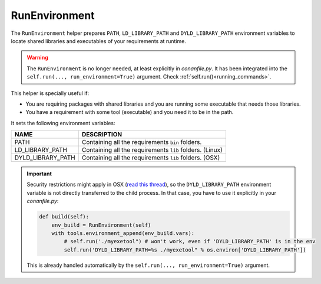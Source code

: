 .. _run_environment_reference:

RunEnvironment
==============

The ``RunEnvironment`` helper prepares ``PATH``, ``LD_LIBRARY_PATH`` and ``DYLD_LIBRARY_PATH`` environment variables to locate shared libraries and executables of your requirements at runtime.

.. warning::

    The ``RunEnvironment`` is no longer needed, at least explicitly in *conanfile.py*. It has been integrated
    into the ``self.run(..., run_environment=True)`` argument. Check :ref:`self.run()<running_commands>`.

This helper is specially useful if:

- You are requiring packages with shared libraries and you are running some executable that needs those libraries.
- You have a requirement with some tool (executable) and you need it to be in the path.

.. code-block:: python
   :emphasize-lines: 7, 8, 9

   from conans import ConanFile, RunEnvironment

   class ExampleConan(ConanFile):
      ...

      def build(self):
         env_build = RunEnvironment(self)
         with tools.environment_append(env_build.vars):
            self.run("....")
            # All the requirements bin folder will be available at PATH
            # All the lib folders will be available in LD_LIBRARY_PATH and DYLD_LIBRARY_PATH


It sets the following environment variables:

+--------------------+---------------------------------------------------------------------+
| NAME               | DESCRIPTION                                                         |
+====================+=====================================================================+
| PATH               | Containing all the requirements ``bin`` folders.                    |
+--------------------+---------------------------------------------------------------------+
| LD_LIBRARY_PATH    | Containing all the requirements ``lib`` folders. (Linux)            |
+--------------------+---------------------------------------------------------------------+
| DYLD_LIBRARY_PATH  | Containing all the requirements ``lib`` folders. (OSX)              |
+--------------------+---------------------------------------------------------------------+

.. important::

    Security restrictions might apply in OSX
    (`read this thread <https://stackoverflow.com/questions/35568122/why-isnt-dyld-library-path-being-propagated-here>`_), so the
    ``DYLD_LIBRARY_PATH`` environment variable is not directly transferred to the child process. In that case, you have to use it explicitly in
    your *conanfile.py*:

    .. code-block:: python

        def build(self):
            env_build = RunEnvironment(self)
            with tools.environment_append(env_build.vars):
                # self.run('./myexetool") # won't work, even if 'DYLD_LIBRARY_PATH' is in the env
                self.run('DYLD_LIBRARY_PATH=%s ./myexetool" % os.environ['DYLD_LIBRARY_PATH'])

    This is already handled automatically by the ``self.run(..., run_environment=True)`` argument.

.. seealso::

    - :ref:`manage_shared_libraries_env_vars`
    - :ref:`environment_append_tool`

